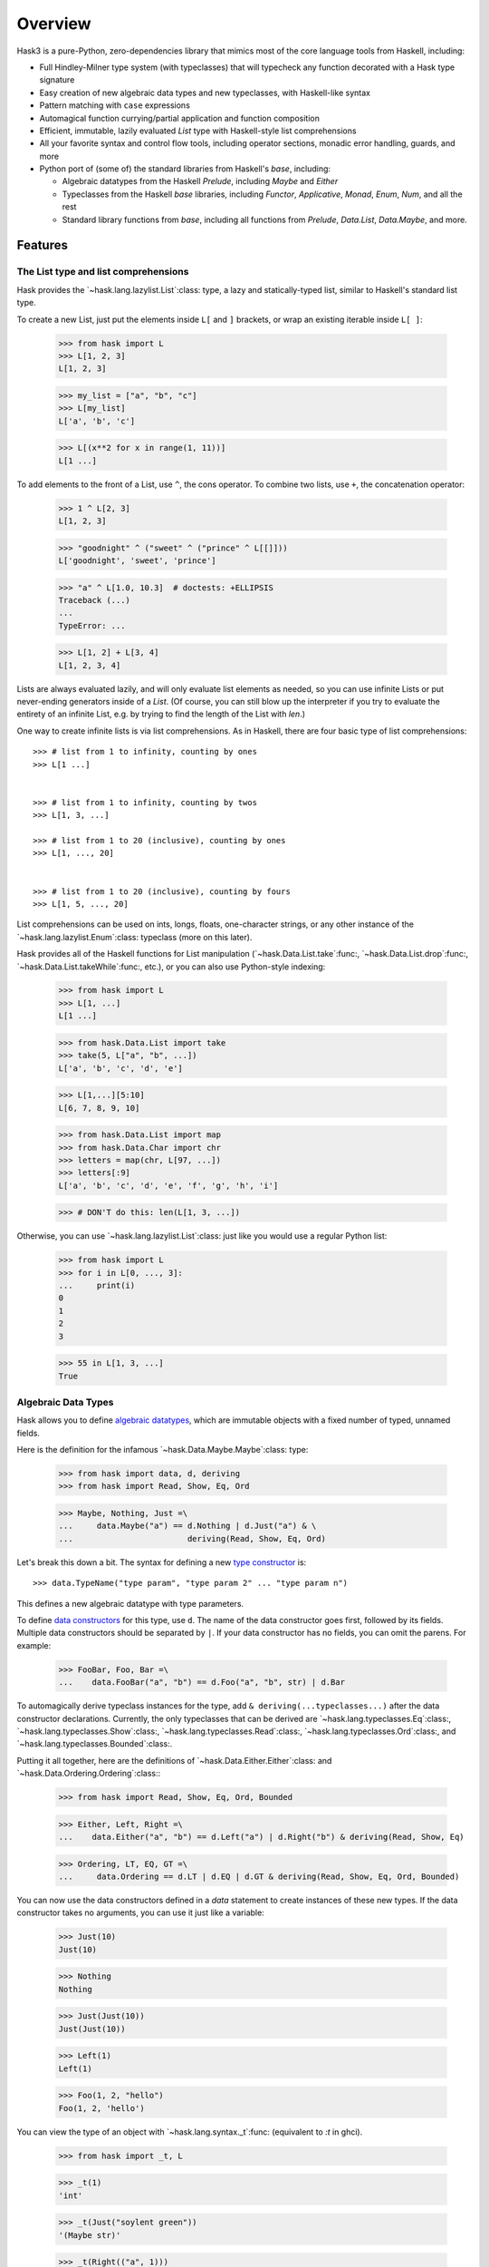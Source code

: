 .. _overview:

==========
 Overview
==========

Hask3 is a pure-Python, zero-dependencies library that mimics most of the core
language tools from Haskell, including:

* Full Hindley-Milner type system (with typeclasses) that will typecheck any
  function decorated with a Hask type signature

* Easy creation of new algebraic data types and new typeclasses, with
  Haskell-like syntax

* Pattern matching with ``case`` expressions

* Automagical function currying/partial application and function composition

* Efficient, immutable, lazily evaluated `List` type with Haskell-style
  list comprehensions

* All your favorite syntax and control flow tools, including operator sections,
  monadic error handling, guards, and more

* Python port of (some of) the standard libraries from Haskell's `base`,
  including:

  * Algebraic datatypes from the Haskell `Prelude`, including `Maybe` and
    `Either`

  * Typeclasses from the Haskell `base` libraries, including `Functor`,
    `Applicative`, `Monad`, `Enum`, `Num`, and all the rest

  * Standard library functions from `base`, including all functions from
    `Prelude`, `Data.List`, `Data.Maybe`, and more.


Features
========

The List type and list comprehensions
-------------------------------------

Hask provides the `~hask.lang.lazylist.List`:class: type, a lazy and
statically-typed list, similar to Haskell's standard list type.

To create a new List, just put the elements inside ``L[`` and ``]`` brackets,
or wrap an existing iterable inside ``L[ ]``:

    >>> from hask import L
    >>> L[1, 2, 3]
    L[1, 2, 3]

    >>> my_list = ["a", "b", "c"]
    >>> L[my_list]
    L['a', 'b', 'c']

    >>> L[(x**2 for x in range(1, 11))]
    L[1 ...]


To add elements to the front of a List, use ``^``, the cons operator.  To
combine two lists, use ``+``, the concatenation operator:

    >>> 1 ^ L[2, 3]
    L[1, 2, 3]

    >>> "goodnight" ^ ("sweet" ^ ("prince" ^ L[[]]))
    L['goodnight', 'sweet', 'prince']

    >>> "a" ^ L[1.0, 10.3]  # doctests: +ELLIPSIS
    Traceback (...)
    ...
    TypeError: ...

    >>> L[1, 2] + L[3, 4]
    L[1, 2, 3, 4]


Lists are always evaluated lazily, and will only evaluate list elements as
needed, so you can use infinite Lists or put never-ending generators inside of
a `List`.  (Of course, you can still blow up the interpreter if you try to
evaluate the entirety of an infinite List, e.g. by trying to find the length
of the List with `len`.)

One way to create infinite lists is via list comprehensions.  As in Haskell,
there are four basic type of list comprehensions::


       >>> # list from 1 to infinity, counting by ones
       >>> L[1 ...]


       >>> # list from 1 to infinity, counting by twos
       >>> L[1, 3, ...]

       >>> # list from 1 to 20 (inclusive), counting by ones
       >>> L[1, ..., 20]


       >>> # list from 1 to 20 (inclusive), counting by fours
       >>> L[1, 5, ..., 20]


List comprehensions can be used on ints, longs, floats, one-character strings,
or any other instance of the `~hask.lang.lazylist.Enum`:class: typeclass (more
on this later).

Hask provides all of the Haskell functions for List manipulation
(`~hask.Data.List.take`:func:, `~hask.Data.List.drop`:func:,
`~hask.Data.List.takeWhile`:func:, etc.), or you can also use Python-style
indexing:

    >>> from hask import L
    >>> L[1, ...]
    L[1 ...]


    >>> from hask.Data.List import take
    >>> take(5, L["a", "b", ...])
    L['a', 'b', 'c', 'd', 'e']


    >>> L[1,...][5:10]
    L[6, 7, 8, 9, 10]


    >>> from hask.Data.List import map
    >>> from hask.Data.Char import chr
    >>> letters = map(chr, L[97, ...])
    >>> letters[:9]
    L['a', 'b', 'c', 'd', 'e', 'f', 'g', 'h', 'i']


    >>> # DON'T do this: len(L[1, 3, ...])

Otherwise, you can use `~hask.lang.lazylist.List`:class: just like you would
use a regular Python list:

    >>> from hask import L
    >>> for i in L[0, ..., 3]:
    ...     print(i)
    0
    1
    2
    3


    >>> 55 in L[1, 3, ...]
    True


Algebraic Data Types
--------------------

Hask allows you to define `algebraic datatypes`_, which are immutable objects
with a fixed number of typed, unnamed fields.

.. _algebraic datatypes: https://wiki.haskell.org/Algebraic_data_type

Here is the definition for the infamous `~hask.Data.Maybe.Maybe`:class: type:

    >>> from hask import data, d, deriving
    >>> from hask import Read, Show, Eq, Ord

    >>> Maybe, Nothing, Just =\
    ...     data.Maybe("a") == d.Nothing | d.Just("a") & \
    ...                        deriving(Read, Show, Eq, Ord)


Let's break this down a bit. The syntax for defining a new `type constructor
<https://wiki.haskell.org/Constructor#Type_constructor__>`__ is::


    >>> data.TypeName("type param", "type param 2" ... "type param n")

This defines a new algebraic datatype with type parameters.

To define `data constructors
<https://wiki.haskell.org/Constructor#Data_constructor__>`__ for this type,
use ``d``.  The name of the data constructor goes first, followed by its
fields. Multiple data constructors should be separated by ``|``. If your data
constructor has no fields, you can omit the parens. For example:

    >>> FooBar, Foo, Bar =\
    ...    data.FooBar("a", "b") == d.Foo("a", "b", str) | d.Bar


To automagically derive typeclass instances for the type, add ``&
deriving(...typeclasses...)`` after the data constructor declarations.
Currently, the only typeclasses that can be derived are
`~hask.lang.typeclasses.Eq`:class:, `~hask.lang.typeclasses.Show`:class:,
`~hask.lang.typeclasses.Read`:class:, `~hask.lang.typeclasses.Ord`:class:, and
`~hask.lang.typeclasses.Bounded`:class:.

Putting it all together, here are the definitions of
`~hask.Data.Either.Either`:class: and `~hask.Data.Ordering.Ordering`:class:\ :

    >>> from hask import Read, Show, Eq, Ord, Bounded

    >>> Either, Left, Right =\
    ...    data.Either("a", "b") == d.Left("a") | d.Right("b") & deriving(Read, Show, Eq)


    >>> Ordering, LT, EQ, GT =\
    ...     data.Ordering == d.LT | d.EQ | d.GT & deriving(Read, Show, Eq, Ord, Bounded)

You can now use the data constructors defined in a `data` statement to create
instances of these new types. If the data constructor takes no arguments, you
can use it just like a variable:

    >>> Just(10)
    Just(10)

    >>> Nothing
    Nothing

    >>> Just(Just(10))
    Just(Just(10))

    >>> Left(1)
    Left(1)

    >>> Foo(1, 2, "hello")
    Foo(1, 2, 'hello')

You can view the type of an object with `~hask.lang.syntax._t`:func:
(equivalent to `:t` in ghci).

    >>> from hask import _t, L

    >>> _t(1)
    'int'

    >>> _t(Just("soylent green"))
    '(Maybe str)'

    >>> _t(Right(("a", 1)))
    '(Either a (str, int))'

    >>> _t(Just)
    '(a -> (Maybe a))'

    >>> _t(L[1, 2, 3, 4])
    '[int]'


The type system and typed functions
-----------------------------------

So what's up with those types? Hask operates its own shadow `Hindley-Milner
type system`_ on top of Python's type system; `~hask.lang.syntax._t`:func:
shows the Hask type of a particular object.

In Hask, typed functions take the form of
`~hask.lang.type_system.TypedFunc`:func: objects, which are typed wrappers
around Python functions. There are two ways to create TypedFunc objects:

- Use the `sig` decorator to decorate the function with the type signature::

    @sig(H/ "a" >> "b" >> "a")
    def const(x, y):
        return x

- Use the ``**`` operator (similar to ``::`` in Haskell) to provide the type.

  Useful for turning functions or lambdas into TypedFunc objects in the REPL,
  or wrapping already-defined Python functions::

    def const(x, y):
        return x

    const = const ** (H/ "a" >> "b" >> "a")

TypedFunc objects have several special properties.  First, they are type
checked -- when arguments are supplied, the type inference engine will check
whether their types match the type signature, and raise a TypeError if there
is a discrepancy.

    >>> from hask import H
    >>> f = (lambda x, y: x + y) ** (H/ int >> int >> int)

    >>> f(2, 3)
    5

    >>> f(9, 1.0)  # doctest: +ELLIPSIS
    Traceback (...)
       ...
    TypeError: ...



Second, TypedFunc objects can be partially applied:

   >>> from hask import H
   >>> g = (lambda a, b, c: a // (b + c)) ** (H/ int >> int >> int >> int)

   >>> g(10, 2, 3)
   2

   >>> part_g = g(12)
   >>> part_g(2, 2)
   3

   >>> g(20, 1)(4)
   4


TypedFunc objects also have two special infix operators, the ``*`` and ``%``
operators. ``*`` is the compose operator (equivalent to ``.`` in Haskell), so
``f * g`` is equivalent to ``lambda x: f(g(x))``. ``%`` is just the apply
operator, which applies a TypedFunc to one argument (equivalent to ``$`` in
Haskell).  The convinience of this notation (when combined with partial
application) cannot be overstated -- you can get rid of a ton of nested
parenthesis this way:


   >>> from hask.Prelude import flip
   >>> h = (lambda x, y: x / y) ** (H/ float >> float >> float)
   >>> h(3.0) * h(6.0) * flip(h, 2.0) % 36.0
   9.0


The compose operation is also typed-checked, which makes it appealing to write
programs in `pointfree style`_, i.e. chaining together lots of functions with
composition and relying on the type system to catch programming errors.

As you would expect, data constructors are also just TypedFunc objects:

   >>> Just * Just * Just * Just % 77
   Just(Just(Just(Just(77))))


The type signature syntax is very simple, and consists of a few basic
primitives that can be combined to build any type signature:

- Type literal for Python builtin type or user-defined class:

  ``int``, ``float``, ``set``, ``list``

- Type variable:

  ``"a"``, ``"b"``, ``"zz"``

- ``List`` of some type:

  ``[int]``, ``["a"]``, ``[["a"]]``

- Tuple type:

  ``(int, int)``, ``("a", "b", "c")``, ``(int, ("a", "b"))``

- ADT with type parameters:

  ``t(Maybe, "a")``, ``t(Either, "a", str)``

- Unit type (``None``):

  ``None``

- Untyped Python function:

  ``func``

- Typeclass constraint:

  ``H[(Eq, "a"), (Show, "b")]/``, ``H[(Functor, "f"), (Show, "f")]/``

Some examples::

  # add two ints together
  @sig(H/ int >> int >> int)
  def add(x, y):
      return x + y


  # reverse order of arguments to a function
  @sig(H/ (H/ "a" >> "b" >> "c") >> "b" >> "a" >> "c")
  def flip(f, b, a):
      return f(a, b)


  # map a Python (untyped) function over a Python (untyped) set
  @sig(H/ func >> set >> set)
  def set_map(fn, lst):
      return set((fn(x) for x in lst))


  # map a typed function over a List
  @sig(H/ (H/ "a" >> "b") >> ["a"] >> ["b"])
  def map(f, xs):
      return L[(f(x) for x in xs)]


  # type signature with an Eq constraint
  @sig(H[(Eq, "a")]/ "a" >> ["a"] >> bool)
  def not_in(y, xs):
      return not any((x == y for x in xs))


  # type signature with a type constructor (Maybe) that has type arguments
  @sig(H/ int >> int >> t(Maybe, int))
  def safe_div(x, y):
      return Nothing if y == 0 else Just(x/y)


  # type signature for a function that returns nothing
  @sig(H/ int >> None)
  def launch_missiles(num_missiles):
      print("Launching {0} missiles! Bombs away!" % num_missiles)


It is also possible to create type synonyms using
`~hask.lang.syntax.t`:func:. For example, check out the definition of
:obj:`~hask.Data.Num.Rational`:

::

    Ratio, R =\
            data.Ratio("a") == d.R("a", "a") & deriving(Eq)


    Rational = t(Ratio, int)


    @sig(H/ Rational >> Rational >> Rational)
    def addRational(rat1, rat2):
        ...

.. _Hindley-Milner type system: https://en.wikipedia.org/wiki/Hindley%E2%80%93Milner_type_system
.. _pointfree style: https://wiki.haskell.org/Pointfree


Pattern matching
----------------

Pattern matching is a more powerful control flow tool than the ``if``
statement, and can be used to deconstruct iterables and ADTs and bind values
to local variables.

Pattern matching expressions follow this syntax::

    ~(caseof(value_to_match)
        | m(pattern_1) >> return_value_1
        | m(pattern_2) >> return_value_2
        | m(pattern_3) >> return_value_3)

Here is a function that uses pattern matching to compute the fibonacci
sequence.  Note that within a pattern match expression, ``m.*`` is used to
bind variables, and ``p.*`` is used to access them:

  >>> from hask import caseof, m, p, sig, H
  >>> @sig(H/ int >> int)
  ... def fib(x):
  ...     return ~(caseof(x)
  ...                 | m(0)   >> 1
  ...                 | m(1)   >> 1
  ...                 | m(m.n) >> fib(p.n - 2) + fib(p.n - 1))

  >>> fib(1)
  1

  >>> fib(6)
  13


As the above example shows, you can combine pattern matching and recursive
functions without a hitch.

You can also deconstruct an iterable using ``^`` (the cons operator). The
variable before the ``^`` is bound to the first element of the iterable, and
the variable after the ``^`` is bound to the rest of the iterable. Here is a
function that adds the first two elements of any iterable, returning
``Nothing`` if there are less than two elements:

  >>> from hask import sig, t, caseof, m, p, H
  >>> from hask import Num, Maybe, Just, Nothing

  >>> @sig(H[(Num, "a")]/ ["a"] >> t(Maybe, "a"))
  ... def add_first_two(xs):
  ...     return ~(caseof(xs)
  ...                 | m(m.x ^ (m.y ^ m.z)) >> Just(p.x + p.y)
  ...                 | m(m.x)               >> Nothing)

  >>> add_first_two(L[1, 2, 3, 4, 5])
  Just(3)

  >>> add_first_two(L[9.0])
  Nothing

Pattern matching is also very useful for deconstructing ADTs and assigning
their fields to temporary variables.

    >>> from hask import caseof, m, p
    >>> from hask import Num, Maybe, Just, Nothing

    >>> def default_to_zero(x):
    ...     return ~(caseof(x)
    ...                 | m(Just(m.x)) >> p.x
    ...                 | m(Nothing)   >> 0)

    >>> default_to_zero(Just(27))
    27


    >>> default_to_zero(Nothing)
    0


If you find pattern matching on ADTs too cumbersome, you can also use numeric
indexing on ADT fields.  An `IndexError` will be thrown if you mess something
up.

   >>> Just(20.0)[0]
   20.0

   >>> Left("words words words words")[0]
   'words words words words'

   >>> Nothing[0]  # IndexError


Typeclasses and typeclass instances
-----------------------------------

`Typeclasses <https://en.wikipedia.org/wiki/Type_class_>`__ allow you to add
additional functionality to your ADTs. Hask implements all of the major
typeclasses from Haskell (see the Appendix for a full list) and provides
syntax for creating new typeclass instances.

As an example, let's add a `Monad <https://wiki.haskell.org/Monad_>`__
instance for the Maybe type.  First, however, Maybe needs `Functor
<https://wiki.haskell.org/Functor_>`__ and `Applicative
<https://wiki.haskell.org/Applicative_functor_>`__ instances.

::

    def maybe_fmap(fn, x):
        """Apply a function to the value inside of a (Maybe a) value"""
        return ~(caseof(x)
                    | m(Nothing)   >> Nothing
                    | m(Just(m.x)) >> Just(fn(p.x)))


    instance(Functor, Maybe).where(
        fmap = maybe_fmap
    )

Maybe is now an instance of Functor. This allows us to call ``fmap`` and map
any function of type ``a -> b`` into a value of type ``Maybe a``.

    >>> times2 = (lambda x: x * 2) ** (H/ int >> int)
    >>> toFloat = float ** (H/ int >> float)

    >>> fmap(toFloat, Just(10))
    Just(10.0)

    >>> fmap(toFloat, fmap(times2, Just(25)))
    Just(50.0)

Lots of nested calls to fmap get unwieldy very fast. Fortunately, any instance
of Functor can be used with the infix fmap operator, ``*``. This is equivalent
to ``<$>`` in Haskell. Rewriting our example from above:

    >>> (toFloat * times2) * Just(25)
    Just(50.0)

    >>> (toFloat * times2) * Nothing
    Nothing

Note that this example uses ``*`` as both the function compose operator and as
``fmap``, to lift functions into a Maybe value. If this seems confusing,
remember that ``fmap`` for functions is just function composition!

Now that Maybe is an instance of Functor, we can make it an instance of
Applicative and then an instance of Monad by defining the appropriate function
implementations. To implement Applicative, we just need to provide
``pure``. To implement Monad, we need to provide ``bind``.


    >>> from hask import Applicative, Monad
    >>> instance(Applicative, Maybe).where(
    ...    pure = Just
    ... )

    >>> instance(Monad, Maybe).where(
    ...     bind = lambda x, f: ~(caseof(x)
    ...                             | m(Just(m.a)) >> f(p.a)
    ...                             | m(Nothing)   >> Nothing)
    ... )

The ``bind`` function also has an infix form, which is ``>>`` in Hask.

    >>> @sig(H/ int >> int >> t(Maybe, int))
    ... def safe_div(x, y):
    ...     return Nothing if y == 0 else Just(x/y)

    >>> from hask.Prelude import flip
    >>> divBy = flip(safe_div)

    >>> Just(9) >> divBy(3)
    Just(3)

    >>> Just(12) >> divBy(2) >> divBy(2) >> divBy(3)
    Just(1)


    >>> Just(12) >> divBy(0) >> divBy(6)
    Nothing

As in Haskell, List is also a monad, and ``bind`` for the List type is just
``concatMap``.

    >>> from hask.Data.List import replicate
    >>> L[1, 2] >> replicate(2) >> replicate(2)
    L[1, 1, 1, 1, 2, 2, 2, 2]

You can also define typeclass instances for classes that are not ADTs:

    >>> class Person(object):
    ...     def __init__(self, name, age):
    ...         self.name = name
    ...         self.age = age

    >>> instance(Eq, Person).where(
    ...     eq = lambda p1, p2: p1.name == p2.name and p1.age == p2.age
    ... )

    >>> Person("Philip Wadler", 59) == Person("Simon Peyton Jones", 57)
    False

If you want instances of the Show, Eq, Read, Ord, and Bounded typeclasses for
your ADTs, it is adviseable to use `~hask.lang.syntax.deriving`:class: to
automagically generate instances rather than defining them manually.

Defining your own typeclasses is pretty easy--take a look at
`~hask.lang.type_system.Typeclass`:class: and look at the typeclasses defined
in `hask.Data.Functor`:mod: and `hask.Data.Num`:mod: to see how it's done.


Operator sections
-----------------

Hask also supports operator sections (e.g. ``(1+)`` in Haskell). Sections are
just `~hask.lang.type_system.TypedFunc`:class: objects, so they are
automagically curried and typechecked.

    >>> from hask import __
    >>> f = (__ - 20) * (2 ** __) * (__ + 3)
    >>> f(10)
    8172

    >>> ((90/__) * (10+__)) * Just(20)
    Just(3)

    >>> from hask.Data.List import takeWhile
    >>> takeWhile(__<5, L[1, ...])
    L[1, 2, 3, 4]

    >>> (__+__)('Hello ', 'world')
    'Hello world'

    >>> (__**__)(2)(10)
    1024

    >>> from hask.Data.List import zipWith, take
    >>> take(5) % zipWith(__ * __, L[1, ...], L[1, ...])
    L[1, 4, 9, 16, 25]

As you can see, this much easier than using lambda and adding a type signature
with the ``(lambda x: ...) ** (H/ ...)`` syntax.

In addition, the types of the TypedFuncs created by sections are always
polymorphic, to allow for any operator overloading.

Note that if you are using IPython, Hask's ``__`` will conflict with IPython's
special double underscore variable.  To avoid conflicts, you can use ``from
hask import __ as _s`` in IPython.


Guards
------

If you don't need the full power of pattern matching and just want a neater
switch statement, you can use guards.  The syntax for guards is almost
identical to the syntax for pattern matching.

::

    ~(guard(expr_to_test)
        | c(test_1) >> return_value_1
        | c(test_2) >> return_value_2
        | otherwise >> return_value_3
    )


As in Haskell, `~hask.lang.syntax.otherwise`:obj: will always evaluate to True
and can be used as a catch-all in guard expressions. If no match is found (and
an otherwise clause is not present), a `NoGuardMatchException` will be raised.

Guards will also play nicely with sections:

    >>> from hask import guard, c, otherwise
    >>> porridge_tempurature = 80
    >>> ~(guard(porridge_tempurature)
    ...     | c(__ < 20)  >> "Porridge is too cold!"
    ...     | c(__ < 90)  >> "Porridge is just right!"
    ...     | c(__ < 150) >> "Porridge is too hot!"
    ...     | otherwise   >> "Porridge has gone thermonuclear"
    ... )
    'Porridge is just right!'

If you need a more complex conditional, you can always use lambdas, regular
Python functions, or any other callable in your guard condition.

    >>> def examine_password_security(password):
    ...     analysis = ~(guard(password)
    ...         | c(lambda x: len(x) > 20) >> "Wow, that's one secure password"
    ...         | c(lambda x: len(x) < 5)  >> "You made Bruce Schneier cry"
    ...         | c(__ == "12345")         >> "Same combination as my luggage!"
    ...         | otherwise                >> "Hope it's not 'password'"
    ...     )
    ...     return analysis

    >>> nuclear_launch_code = "12345"
    >>> examine_password_security(nuclear_launch_code)
    'Same combination as my luggage!'


Monadic error handling (of Python functions)
--------------------------------------------

If you want to use `~hask.Data.Maybe.Maybe`:class: and
`~hask.Data.Either.Either`:class: to handle errors raised by Python functions
defined outside Hask, you can use the decorators ``in_maybe`` and
``in_either`` to create functions that call the original function and return
the result wrapped inside a Maybe or Either value.

If a function wrapped in ``in_maybe`` raises an exception, the wrapped
function will return Nothing. Otherwise, the result will be returned wrapped
in a Just.

    >>> def eat_cheese(cheese):
    ...     if cheese <= 0:
    ...         raise ValueError("Out of cheese error")
    ...     return cheese - 1

    >>> maybe_eat = in_maybe(eat_cheese)
    >>> maybe_eat(1)
    Just(0)

    >>> maybe_eat(0)
    Nothing

Note that this is equivalent to lifting the original function into the Maybe
monad. That is, its type has changed from `func` to ``a -> Maybe b``.  This
makes it easier to use the convineient monad error handling style commonly
seen in Haskell with existing Python functions.

Continuing with this silly example, let's try to eat three pieces of cheese,
returning `Nothing` if the attempt was unsuccessful:

    >>> cheese = 10
    >>> cheese_left = Just(cheese) >> maybe_eat >> maybe_eat >> maybe_eat
    >>> cheese_left
    Just(7)

    >>> cheese = 1
    >>> cheese_left = Just(cheese) >> maybe_eat >> maybe_eat >> maybe_eat
    >>> cheese_left
    Nothing

Notice that we have taken a regular Python function that throws Exceptions,
and are now handling it in a type-safe, monadic way.

The ``in_either`` function works just like ``in_maybe``. If an Exception is
thrown, the wrapped function will return the exception wrapped in
Left. Otherwise, the result will be returned wrapped in Right.

    >>> either_eat = in_either(eat_cheese)
    >>> either_eat(Right(10))
    Right(9)

    >>> either_eat(Right(0))
    Left(ValueError('Out of cheese error',))

Chained cheese-eating in the Either monad is left as an exercise for the
reader.

You can also use ``in_maybe`` or ``in_either`` as decorators::

    @in_maybe
    def some_function(x, y):
        ...
